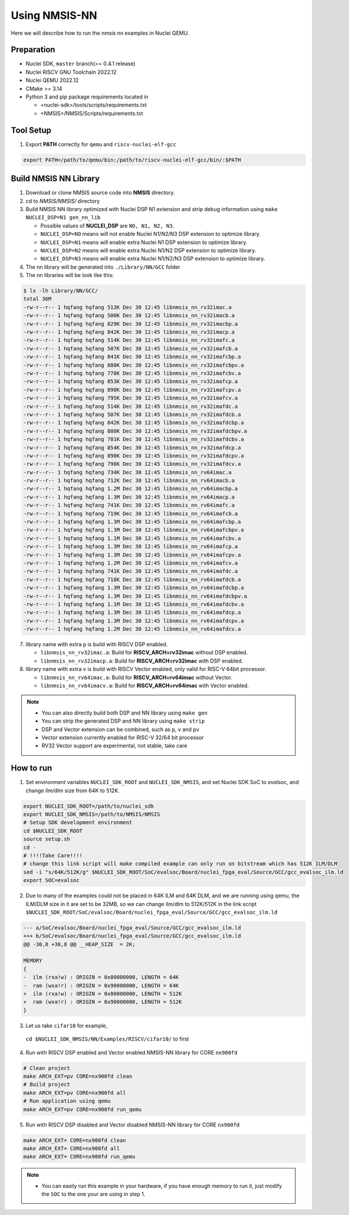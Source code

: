 .. _nn_get_started:

Using NMSIS-NN
==============

Here we will describe how to run the nmsis nn examples in Nuclei QEMU.

Preparation
-----------

* Nuclei SDK, ``master`` branch(== 0.4.1 release)
* Nuclei RISCV GNU Toolchain 2022.12
* Nuclei QEMU 2022.12
* CMake >= 3.14
* Python 3 and pip package requirements located in

  * <nuclei-sdk>/tools/scripts/requirements.txt
  * <NMSIS>/NMSIS/Scripts/requirements.txt

Tool Setup
----------

1. Export **PATH** correctly for ``qemu`` and ``riscv-nuclei-elf-gcc``

.. code-block::

    export PATH=/path/to/qemu/bin:/path/to/riscv-nuclei-elf-gcc/bin/:$PATH

Build NMSIS NN Library
----------------------

1. Download or clone NMSIS source code into **NMSIS** directory.
2. cd to `NMSIS/NMSIS/` directory
3. Build NMSIS NN library optimized with Nuclei DSP N1 extension and strip debug information using ``make NUCLEI_DSP=N1 gen_nn_lib``

   - Possible values of **NUCLEI_DSP** are ``NO, N1, N2, N3``.
   - ``NUCLEI_DSP=NO`` means will not enable Nuclei N1/N2/N3 DSP extension to optimize library.
   - ``NUCLEI_DSP=N1`` means will enable extra Nuclei N1 DSP extension to optimize library.
   - ``NUCLEI_DSP=N2`` means will enable extra Nuclei N1/N2 DSP extension to optimize library.
   - ``NUCLEI_DSP=N3`` means will enable extra Nuclei N1/N2/N3 DSP extension to optimize library.

4. The nn library will be generated into ``./Library/NN/GCC`` folder
5. The nn libraries will be look like this:

.. code-block::

    $ ls -lh Library/NN/GCC/
    total 36M
    -rw-r--r-- 1 hqfang hqfang 513K Dec 30 12:45 libnmsis_nn_rv32imac.a
    -rw-r--r-- 1 hqfang hqfang 500K Dec 30 12:45 libnmsis_nn_rv32imacb.a
    -rw-r--r-- 1 hqfang hqfang 829K Dec 30 12:45 libnmsis_nn_rv32imacbp.a
    -rw-r--r-- 1 hqfang hqfang 842K Dec 30 12:45 libnmsis_nn_rv32imacp.a
    -rw-r--r-- 1 hqfang hqfang 514K Dec 30 12:45 libnmsis_nn_rv32imafc.a
    -rw-r--r-- 1 hqfang hqfang 507K Dec 30 12:45 libnmsis_nn_rv32imafcb.a
    -rw-r--r-- 1 hqfang hqfang 841K Dec 30 12:45 libnmsis_nn_rv32imafcbp.a
    -rw-r--r-- 1 hqfang hqfang 880K Dec 30 12:45 libnmsis_nn_rv32imafcbpv.a
    -rw-r--r-- 1 hqfang hqfang 778K Dec 30 12:45 libnmsis_nn_rv32imafcbv.a
    -rw-r--r-- 1 hqfang hqfang 853K Dec 30 12:45 libnmsis_nn_rv32imafcp.a
    -rw-r--r-- 1 hqfang hqfang 890K Dec 30 12:45 libnmsis_nn_rv32imafcpv.a
    -rw-r--r-- 1 hqfang hqfang 795K Dec 30 12:45 libnmsis_nn_rv32imafcv.a
    -rw-r--r-- 1 hqfang hqfang 514K Dec 30 12:45 libnmsis_nn_rv32imafdc.a
    -rw-r--r-- 1 hqfang hqfang 507K Dec 30 12:45 libnmsis_nn_rv32imafdcb.a
    -rw-r--r-- 1 hqfang hqfang 842K Dec 30 12:45 libnmsis_nn_rv32imafdcbp.a
    -rw-r--r-- 1 hqfang hqfang 880K Dec 30 12:45 libnmsis_nn_rv32imafdcbpv.a
    -rw-r--r-- 1 hqfang hqfang 781K Dec 30 12:45 libnmsis_nn_rv32imafdcbv.a
    -rw-r--r-- 1 hqfang hqfang 854K Dec 30 12:45 libnmsis_nn_rv32imafdcp.a
    -rw-r--r-- 1 hqfang hqfang 890K Dec 30 12:45 libnmsis_nn_rv32imafdcpv.a
    -rw-r--r-- 1 hqfang hqfang 798K Dec 30 12:45 libnmsis_nn_rv32imafdcv.a
    -rw-r--r-- 1 hqfang hqfang 734K Dec 30 12:45 libnmsis_nn_rv64imac.a
    -rw-r--r-- 1 hqfang hqfang 712K Dec 30 12:45 libnmsis_nn_rv64imacb.a
    -rw-r--r-- 1 hqfang hqfang 1.2M Dec 30 12:45 libnmsis_nn_rv64imacbp.a
    -rw-r--r-- 1 hqfang hqfang 1.3M Dec 30 12:45 libnmsis_nn_rv64imacp.a
    -rw-r--r-- 1 hqfang hqfang 741K Dec 30 12:45 libnmsis_nn_rv64imafc.a
    -rw-r--r-- 1 hqfang hqfang 719K Dec 30 12:45 libnmsis_nn_rv64imafcb.a
    -rw-r--r-- 1 hqfang hqfang 1.3M Dec 30 12:45 libnmsis_nn_rv64imafcbp.a
    -rw-r--r-- 1 hqfang hqfang 1.3M Dec 30 12:45 libnmsis_nn_rv64imafcbpv.a
    -rw-r--r-- 1 hqfang hqfang 1.1M Dec 30 12:45 libnmsis_nn_rv64imafcbv.a
    -rw-r--r-- 1 hqfang hqfang 1.3M Dec 30 12:45 libnmsis_nn_rv64imafcp.a
    -rw-r--r-- 1 hqfang hqfang 1.3M Dec 30 12:45 libnmsis_nn_rv64imafcpv.a
    -rw-r--r-- 1 hqfang hqfang 1.2M Dec 30 12:45 libnmsis_nn_rv64imafcv.a
    -rw-r--r-- 1 hqfang hqfang 741K Dec 30 12:45 libnmsis_nn_rv64imafdc.a
    -rw-r--r-- 1 hqfang hqfang 718K Dec 30 12:45 libnmsis_nn_rv64imafdcb.a
    -rw-r--r-- 1 hqfang hqfang 1.3M Dec 30 12:45 libnmsis_nn_rv64imafdcbp.a
    -rw-r--r-- 1 hqfang hqfang 1.3M Dec 30 12:45 libnmsis_nn_rv64imafdcbpv.a
    -rw-r--r-- 1 hqfang hqfang 1.1M Dec 30 12:45 libnmsis_nn_rv64imafdcbv.a
    -rw-r--r-- 1 hqfang hqfang 1.3M Dec 30 12:45 libnmsis_nn_rv64imafdcp.a
    -rw-r--r-- 1 hqfang hqfang 1.3M Dec 30 12:45 libnmsis_nn_rv64imafdcpv.a
    -rw-r--r-- 1 hqfang hqfang 1.2M Dec 30 12:45 libnmsis_nn_rv64imafdcv.a

7. library name with extra ``p`` is build with RISCV DSP enabled.

   * ``libnmsis_nn_rv32imac.a``: Build for **RISCV_ARCH=rv32imac** without DSP enabled.
   * ``libnmsis_nn_rv32imacp.a``: Build for **RISCV_ARCH=rv32imac** with DSP enabled.

8. library name with extra ``v`` is build with RISCV Vector enabled, only valid for RISC-V 64bit processor.

   * ``libnmsis_nn_rv64imac.a``: Build for **RISCV_ARCH=rv64imac** without Vector.
   * ``libnmsis_nn_rv64imacv.a``: Build for **RISCV_ARCH=rv64imac** with Vector enabled.

.. note::

    * You can also directly build both DSP and NN library using ``make gen``
    * You can strip the generated DSP and NN library using ``make strip``
    * DSP and Vector extension can be combined, such as ``p``, ``v`` and ``pv``
    * Vector extension currently enabled for RISC-V 32/64 bit processor
    * RV32 Vector support are experimental, not stable, take care

How to run
----------

1. Set environment variables ``NUCLEI_SDK_ROOT`` and ``NUCLEI_SDK_NMSIS``,
   and set Nuclei SDK SoC to `evalsoc`, and change ilm/dlm size from 64K to 512K.

.. code-block:: shell

    export NUCLEI_SDK_ROOT=/path/to/nuclei_sdk
    export NUCLEI_SDK_NMSIS=/path/to/NMSIS/NMSIS
    # Setup SDK development environment
    cd $NUCLEI_SDK_ROOT
    source setup.sh
    cd -
    # !!!!Take Care!!!!
    # change this link script will make compiled example can only run on bitstream which has 512K ILM/DLM
    sed -i "s/64K/512K/g" $NUCLEI_SDK_ROOT/SoC/evalsoc/Board/nuclei_fpga_eval/Source/GCC/gcc_evalsoc_ilm.ld
    export SOC=evalsoc

2. Due to many of the examples could not be placed in 64K ILM and 64K DLM, and
   we are running using qemu, the ILM/DLM size in it are set to be 32MB, so we can
   change ilm/dlm to 512K/512K in the link script
   ``$NUCLEI_SDK_ROOT/SoC/evalsoc/Board/nuclei_fpga_eval/Source/GCC/gcc_evalsoc_ilm.ld``

.. code-block:: diff

    --- a/SoC/evalsoc/Board/nuclei_fpga_eval/Source/GCC/gcc_evalsoc_ilm.ld
    +++ b/SoC/evalsoc/Board/nuclei_fpga_eval/Source/GCC/gcc_evalsoc_ilm.ld
    @@ -30,8 +30,8 @@ __HEAP_SIZE  = 2K;

    MEMORY
    {
    -  ilm (rxa!w) : ORIGIN = 0x80000000, LENGTH = 64K
    -  ram (wxa!r) : ORIGIN = 0x90000000, LENGTH = 64K
    +  ilm (rxa!w) : ORIGIN = 0x80000000, LENGTH = 512K
    +  ram (wxa!r) : ORIGIN = 0x90000000, LENGTH = 512K
    }

3. Let us take ``cifar10`` for example,
  ``cd $NUCLEI_SDK_NMSIS/NN/Examples/RISCV/cifar10/`` to first

4. Run with RISCV DSP enabled and Vector enabled NMSIS-NN library for CORE ``nx900fd``

.. code-block::

    # Clean project
    make ARCH_EXT=pv CORE=nx900fd clean
    # Build project
    make ARCH_EXT=pv CORE=nx900fd all
    # Run application using qemu
    make ARCH_EXT=pv CORE=nx900fd run_qemu


5. Run with RISCV DSP disabled and Vector disabled NMSIS-NN library for CORE ``nx900fd``

.. code-block:: shell

    make ARCH_EXT= CORE=nx900fd clean
    make ARCH_EXT= CORE=nx900fd all
    make ARCH_EXT= CORE=nx900fd run_qemu

.. note::

    * You can easily run this example in your hardware,
      if you have enough memory to run it, just modify the
      ``SOC`` to the one your are using in step 1.

